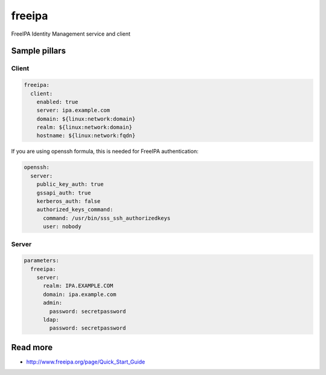 
==================================
freeipa
==================================

FreeIPA Identity Management service and client

Sample pillars
==============

Client
------

.. code-block:: yaml

    freeipa:
      client:
        enabled: true
        server: ipa.example.com
        domain: ${linux:network:domain}
        realm: ${linux:network:domain}
        hostname: ${linux:network:fqdn}

If you are using openssh formula, this is needed for FreeIPA authentication:

.. code-block:: yaml

    openssh:
      server:
        public_key_auth: true
        gssapi_auth: true
        kerberos_auth: false
        authorized_keys_command:
          command: /usr/bin/sss_ssh_authorizedkeys
          user: nobody

Server
------

.. code-block:: yaml

    parameters:
      freeipa:
        server:
          realm: IPA.EXAMPLE.COM
          domain: ipa.example.com
          admin:
            password: secretpassword
          ldap:
            password: secretpassword

Read more
=========

* http://www.freeipa.org/page/Quick_Start_Guide
